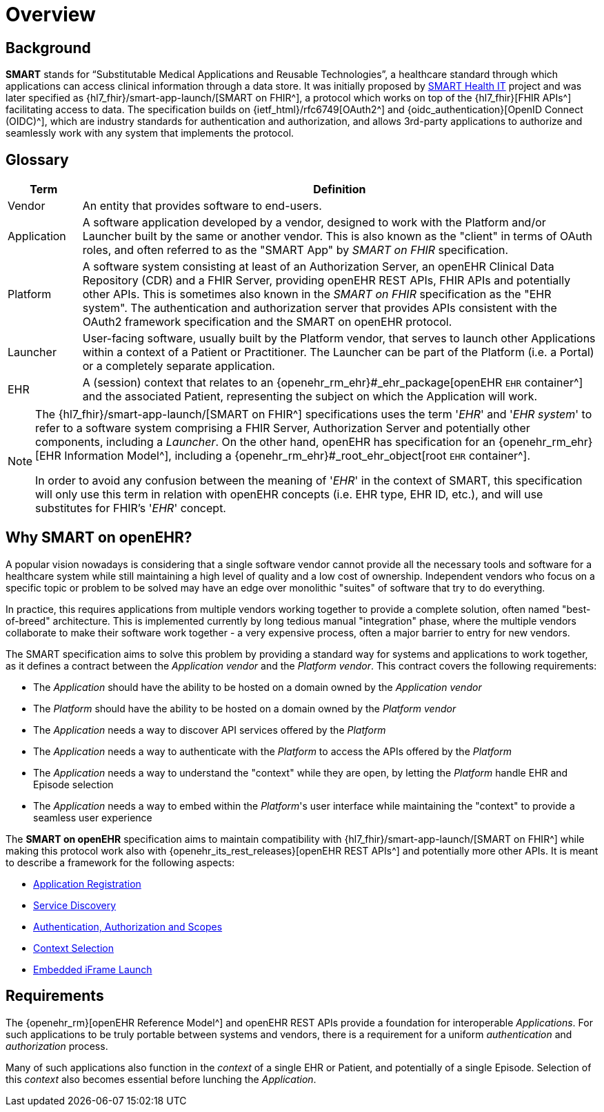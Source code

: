 = Overview

== Background

*SMART* stands for “Substitutable Medical Applications and Reusable Technologies”, a healthcare standard through which applications can access clinical information through a data store. It was initially proposed by https://smarthealthit.org/[SMART Health IT^] project and was later specified as {hl7_fhir}/smart-app-launch/[SMART on FHIR^], a protocol which works on top of the {hl7_fhir}[FHIR APIs^] facilitating access to data. The specification builds on {ietf_html}/rfc6749[OAuth2^] and {oidc_authentication}[OpenID Connect (OIDC)^], which are industry standards for authentication and authorization, and allows 3rd-party applications to authorize and seamlessly work with any system that implements the protocol.

== Glossary

[width="100%",cols="1,7",options="header"]
|=======================================================================
|Term | Definition
|Vendor | An entity that provides software to end-users.
|Application | A software application developed by a vendor, designed to work with the Platform and/or Launcher built by the same or another vendor. This is also known as the "client" in terms of OAuth roles, and often referred to as the "SMART App" by _SMART on FHIR_ specification.
|Platform | A software system consisting at least of an Authorization Server, an openEHR Clinical Data Repository (CDR) and a FHIR Server, providing openEHR REST APIs, FHIR APIs and potentially other APIs. This is sometimes also known in the _SMART on FHIR_ specification as the "EHR system". The authentication and authorization server that provides APIs consistent with the OAuth2 framework specification and the SMART on openEHR protocol.
|Launcher | User-facing software, usually built by the Platform vendor, that serves to launch other Applications within a context of a Patient or Practitioner. The Launcher can be part of the Platform (i.e. a Portal) or a completely separate application.
|EHR | A (session) context that relates to an {openehr_rm_ehr}#_ehr_package[openEHR `EHR` container^] and the associated Patient, representing the subject on which the Application will work.
|=======================================================================

[NOTE]
====
The {hl7_fhir}/smart-app-launch/[SMART on FHIR^] specifications uses the term '_EHR_' and '_EHR system_' to refer to a software system comprising a FHIR Server, Authorization Server and potentially other components, including a _Launcher_.
On the other hand, openEHR has specification for an {openehr_rm_ehr}[EHR Information Model^], including a {openehr_rm_ehr}#_root_ehr_object[root `EHR` container^].

In order to avoid any confusion between the meaning of '_EHR_' in the context of SMART, this specification will only use this term in relation with openEHR concepts (i.e. EHR type, EHR ID, etc.), and will use substitutes for FHIR's '_EHR_' concept.
====

== Why SMART on openEHR?

A popular vision nowadays is considering that a single software vendor cannot provide all the necessary tools and software for a healthcare system while still maintaining a high level of quality and a low cost of ownership. Independent vendors who focus on a specific topic or problem to be solved may have an edge over monolithic "suites" of software that try to do everything.

In practice, this requires applications from multiple vendors working together to provide a complete solution, often named "best-of-breed" architecture. This is implemented currently by long tedious manual "integration" phase, where the multiple vendors collaborate to make their software work together - a very expensive process, often a major barrier to entry for new vendors.

The SMART specification aims to solve this problem by providing a standard way for systems and applications to work together, as it defines a contract between the _Application vendor_ and the _Platform vendor_. This contract covers the following requirements:

- The _Application_ should have the ability to be hosted on a domain owned by the _Application vendor_
- The _Platform_ should have the ability to be hosted on a domain owned by the _Platform vendor_
- The _Application_ needs a way to discover API services offered by the _Platform_
- The _Application_ needs a way to authenticate with the _Platform_ to access the APIs offered by the _Platform_
- The _Application_ needs a way to understand the "context" while they are open, by letting the _Platform_ handle EHR and Episode selection
- The _Application_ needs a way to embed within the _Platform_'s user interface while maintaining the "context" to provide a seamless user experience

The *SMART on openEHR* specification aims to maintain compatibility with {hl7_fhir}/smart-app-launch/[SMART on FHIR^] while making this protocol work also with {openehr_its_rest_releases}[openEHR REST APIs^] and potentially more other APIs. It is meant to describe a framework for the following aspects:

* <<_application_registration,Application Registration>>
* <<_service_discovery,Service Discovery>>
* <<_authentication_authorization_and_scopes,Authentication, Authorization and Scopes>>
* <<_context_selection,Context Selection>>
* <<_embedded_iframe_launch,Embedded iFrame Launch>>

== Requirements

The {openehr_rm}[openEHR Reference Model^] and openEHR REST APIs provide a foundation for interoperable _Applications_. For such applications to be truly portable between systems and vendors, there is a requirement for a uniform _authentication_ and _authorization_ process.

Many of such applications also function in the _context_ of a single EHR or Patient, and potentially of a single Episode. Selection of this _context_ also becomes essential before lunching the _Application_.
